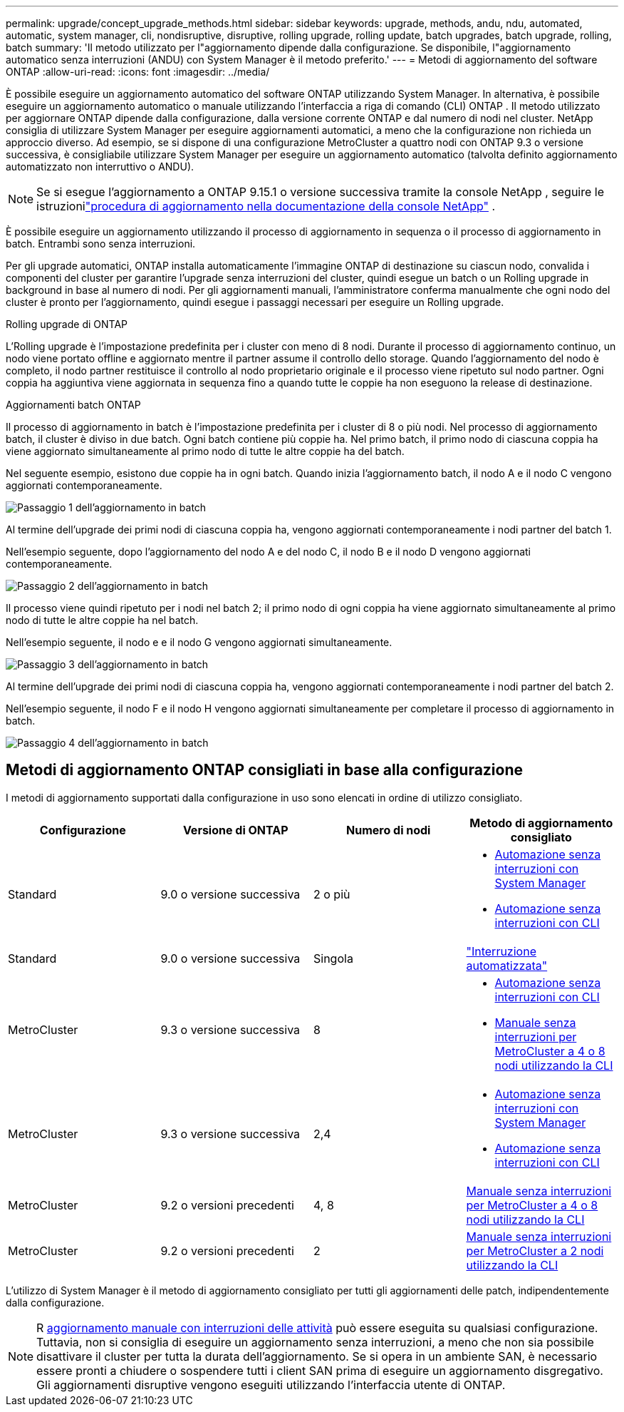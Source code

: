---
permalink: upgrade/concept_upgrade_methods.html 
sidebar: sidebar 
keywords: upgrade, methods, andu, ndu, automated, automatic, system manager, cli, nondisruptive, disruptive, rolling upgrade, rolling update, batch upgrades, batch upgrade, rolling, batch 
summary: 'Il metodo utilizzato per l"aggiornamento dipende dalla configurazione. Se disponibile, l"aggiornamento automatico senza interruzioni (ANDU) con System Manager è il metodo preferito.' 
---
= Metodi di aggiornamento del software ONTAP
:allow-uri-read: 
:icons: font
:imagesdir: ../media/


[role="lead"]
È possibile eseguire un aggiornamento automatico del software ONTAP utilizzando System Manager. In alternativa, è possibile eseguire un aggiornamento automatico o manuale utilizzando l'interfaccia a riga di comando (CLI) ONTAP . Il metodo utilizzato per aggiornare ONTAP dipende dalla configurazione, dalla versione corrente ONTAP e dal numero di nodi nel cluster. NetApp consiglia di utilizzare System Manager per eseguire aggiornamenti automatici, a meno che la configurazione non richieda un approccio diverso. Ad esempio, se si dispone di una configurazione MetroCluster a quattro nodi con ONTAP 9.3 o versione successiva, è consigliabile utilizzare System Manager per eseguire un aggiornamento automatico (talvolta definito aggiornamento automatizzato non interruttivo o ANDU).


NOTE: Se si esegue l'aggiornamento a ONTAP 9.15.1 o versione successiva tramite la console NetApp , seguire le istruzionilink:https://docs.netapp.com/us-en/console-software-updates/get-started/software-updates.html["procedura di aggiornamento nella documentazione della console NetApp"^] .

È possibile eseguire un aggiornamento utilizzando il processo di aggiornamento in sequenza o il processo di aggiornamento in batch. Entrambi sono senza interruzioni.

Per gli upgrade automatici, ONTAP installa automaticamente l'immagine ONTAP di destinazione su ciascun nodo, convalida i componenti del cluster per garantire l'upgrade senza interruzioni del cluster, quindi esegue un batch o un Rolling upgrade in background in base al numero di nodi. Per gli aggiornamenti manuali, l'amministratore conferma manualmente che ogni nodo del cluster è pronto per l'aggiornamento, quindi esegue i passaggi necessari per eseguire un Rolling upgrade.

.Rolling upgrade di ONTAP
L'Rolling upgrade è l'impostazione predefinita per i cluster con meno di 8 nodi.  Durante il processo di aggiornamento continuo, un nodo viene portato offline e aggiornato mentre il partner assume il controllo dello storage. Quando l'aggiornamento del nodo è completo, il nodo partner restituisce il controllo al nodo proprietario originale e il processo viene ripetuto sul nodo partner. Ogni coppia ha aggiuntiva viene aggiornata in sequenza fino a quando tutte le coppie ha non eseguono la release di destinazione.

.Aggiornamenti batch ONTAP
Il processo di aggiornamento in batch è l'impostazione predefinita per i cluster di 8 o più nodi.  Nel processo di aggiornamento batch, il cluster è diviso in due batch.  Ogni batch contiene più coppie ha. Nel primo batch, il primo nodo di ciascuna coppia ha viene aggiornato simultaneamente al primo nodo di tutte le altre coppie ha del batch.

Nel seguente esempio, esistono due coppie ha in ogni batch.  Quando inizia l'aggiornamento batch, il nodo A e il nodo C vengono aggiornati contemporaneamente.

image:batch_upgrade_set_1_ieops-1607.png["Passaggio 1 dell'aggiornamento in batch"]

Al termine dell'upgrade dei primi nodi di ciascuna coppia ha, vengono aggiornati contemporaneamente i nodi partner del batch 1.

Nell'esempio seguente, dopo l'aggiornamento del nodo A e del nodo C, il nodo B e il nodo D vengono aggiornati contemporaneamente.

image:batch_upgrade_set_2_ieops-1619.png["Passaggio 2 dell'aggiornamento in batch"]

Il processo viene quindi ripetuto per i nodi nel batch 2; il primo nodo di ogni coppia ha viene aggiornato simultaneamente al primo nodo di tutte le altre coppie ha nel batch.

Nell'esempio seguente, il nodo e e il nodo G vengono aggiornati simultaneamente.

image:batch_upgrade_set_3_ieops-1612.png["Passaggio 3 dell'aggiornamento in batch"]

Al termine dell'upgrade dei primi nodi di ciascuna coppia ha, vengono aggiornati contemporaneamente i nodi partner del batch 2.

Nell'esempio seguente, il nodo F e il nodo H vengono aggiornati simultaneamente per completare il processo di aggiornamento in batch.

image:batch_upgrade_set_4_ieops-1620.png["Passaggio 4 dell'aggiornamento in batch"]



== Metodi di aggiornamento ONTAP consigliati in base alla configurazione

I metodi di aggiornamento supportati dalla configurazione in uso sono elencati in ordine di utilizzo consigliato.

[cols="4"]
|===
| Configurazione | Versione di ONTAP | Numero di nodi | Metodo di aggiornamento consigliato 


| Standard | 9.0 o versione successiva | 2 o più  a| 
* xref:task_upgrade_andu_sm.html[Automazione senza interruzioni con System Manager]
* xref:task_upgrade_andu_cli.html[Automazione senza interruzioni con CLI]




| Standard | 9.0 o versione successiva | Singola | link:../system-admin/single-node-clusters.html["Interruzione automatizzata"] 


| MetroCluster | 9.3 o versione successiva | 8  a| 
* xref:task_upgrade_andu_cli.html[Automazione senza interruzioni con CLI]
* xref:task_updating_a_four_or_eight_node_mcc.html[Manuale senza interruzioni per MetroCluster a 4 o 8 nodi utilizzando la CLI]




| MetroCluster | 9.3 o versione successiva | 2,4  a| 
* xref:task_upgrade_andu_sm.html[Automazione senza interruzioni con System Manager]
* xref:task_upgrade_andu_cli.html[Automazione senza interruzioni con CLI]




| MetroCluster | 9.2 o versioni precedenti | 4, 8 | xref:task_updating_a_four_or_eight_node_mcc.html[Manuale senza interruzioni per MetroCluster a 4 o 8 nodi utilizzando la CLI] 


| MetroCluster | 9.2 o versioni precedenti | 2 | xref:task_updating_a_two_node_metrocluster_configuration_in_ontap_9_2_and_earlier.html[Manuale senza interruzioni per MetroCluster a 2 nodi utilizzando la CLI] 
|===
L'utilizzo di System Manager è il metodo di aggiornamento consigliato per tutti gli aggiornamenti delle patch, indipendentemente dalla configurazione.


NOTE: R xref:task_updating_an_ontap_cluster_disruptively.html[aggiornamento manuale con interruzioni delle attività] può essere eseguita su qualsiasi configurazione.  Tuttavia, non si consiglia di eseguire un aggiornamento senza interruzioni, a meno che non sia possibile disattivare il cluster per tutta la durata dell'aggiornamento. Se si opera in un ambiente SAN, è necessario essere pronti a chiudere o sospendere tutti i client SAN prima di eseguire un aggiornamento disgregativo. Gli aggiornamenti disruptive vengono eseguiti utilizzando l'interfaccia utente di ONTAP.
